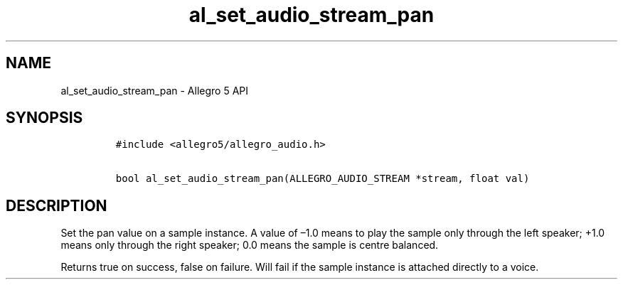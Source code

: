 .TH al_set_audio_stream_pan 3 "" "Allegro reference manual"
.SH NAME
.PP
al_set_audio_stream_pan - Allegro 5 API
.SH SYNOPSIS
.IP
.nf
\f[C]
#include\ <allegro5/allegro_audio.h>

bool\ al_set_audio_stream_pan(ALLEGRO_AUDIO_STREAM\ *stream,\ float\ val)
\f[]
.fi
.SH DESCRIPTION
.PP
Set the pan value on a sample instance.
A value of \[en]1.0 means to play the sample only through the left
speaker; +1.0 means only through the right speaker; 0.0 means the sample
is centre balanced.
.PP
Returns true on success, false on failure.
Will fail if the sample instance is attached directly to a voice.

